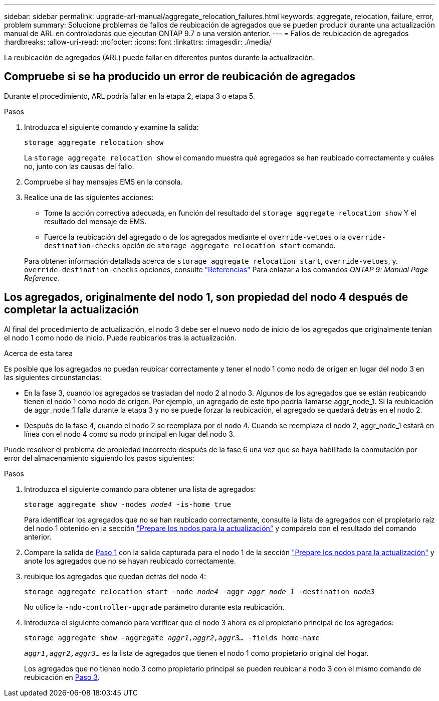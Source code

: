 ---
sidebar: sidebar 
permalink: upgrade-arl-manual/aggregate_relocation_failures.html 
keywords: aggregate, relocation, failure, error, problem 
summary: Solucione problemas de fallos de reubicación de agregados que se pueden producir durante una actualización manual de ARL en controladoras que ejecutan ONTAP 9.7 o una versión anterior. 
---
= Fallos de reubicación de agregados
:hardbreaks:
:allow-uri-read: 
:nofooter: 
:icons: font
:linkattrs: 
:imagesdir: ./media/


[role="lead"]
La reubicación de agregados (ARL) puede fallar en diferentes puntos durante la actualización.



== Compruebe si se ha producido un error de reubicación de agregados

Durante el procedimiento, ARL podría fallar en la etapa 2, etapa 3 o etapa 5.

.Pasos
. Introduzca el siguiente comando y examine la salida:
+
`storage aggregate relocation show`

+
La `storage aggregate relocation show` el comando muestra qué agregados se han reubicado correctamente y cuáles no, junto con las causas del fallo.

. Compruebe si hay mensajes EMS en la consola.
. Realice una de las siguientes acciones:
+
** Tome la acción correctiva adecuada, en función del resultado del `storage aggregate relocation show` Y el resultado del mensaje de EMS.
** Fuerce la reubicación del agregado o de los agregados mediante el `override-vetoes` o la `override-destination-checks` opción de `storage aggregate relocation start` comando.


+
Para obtener información detallada acerca de `storage aggregate relocation start`, `override-vetoes`, y. `override-destination-checks` opciones, consulte link:other_references.html["Referencias"] Para enlazar a los comandos _ONTAP 9: Manual Page Reference_.





== Los agregados, originalmente del nodo 1, son propiedad del nodo 4 después de completar la actualización

Al final del procedimiento de actualización, el nodo 3 debe ser el nuevo nodo de inicio de los agregados que originalmente tenían el nodo 1 como nodo de inicio. Puede reubicarlos tras la actualización.

.Acerca de esta tarea
Es posible que los agregados no puedan reubicar correctamente y tener el nodo 1 como nodo de origen en lugar del nodo 3 en las siguientes circunstancias:

* En la fase 3, cuando los agregados se trasladan del nodo 2 al nodo 3. Algunos de los agregados que se están reubicando tienen el nodo 1 como nodo de origen. Por ejemplo, un agregado de este tipo podría llamarse aggr_node_1. Si la reubicación de aggr_node_1 falla durante la etapa 3 y no se puede forzar la reubicación, el agregado se quedará detrás en el nodo 2.
* Después de la fase 4, cuando el nodo 2 se reemplaza por el nodo 4. Cuando se reemplaza el nodo 2, aggr_node_1 estará en línea con el nodo 4 como su nodo principal en lugar del nodo 3.


Puede resolver el problema de propiedad incorrecto después de la fase 6 una vez que se haya habilitado la conmutación por error del almacenamiento siguiendo los pasos siguientes:

.Pasos
. [[man_aggr_fail_step1]]Introduzca el siguiente comando para obtener una lista de agregados:
+
`storage aggregate show -nodes _node4_ -is-home true`

+
Para identificar los agregados que no se han reubicado correctamente, consulte la lista de agregados con el propietario raíz del nodo 1 obtenido en la sección link:prepare_nodes_for_upgrade.html["Prepare los nodos para la actualización"] y compárelo con el resultado del comando anterior.

. [[step2]]Compare la salida de <<man_aggr_fail_step1,Paso 1>> con la salida capturada para el nodo 1 de la sección link:prepare_nodes_for_upgrade.html["Prepare los nodos para la actualización"] y anote los agregados que no se hayan reubicado correctamente.
. [[man_aggr_fail_Step3]]reubique los agregados que quedan detrás del nodo 4:
+
`storage aggregate relocation start -node _node4_ -aggr _aggr_node_1_ -destination _node3_`

+
No utilice la `-ndo-controller-upgrade` parámetro durante esta reubicación.

. Introduzca el siguiente comando para verificar que el nodo 3 ahora es el propietario principal de los agregados:
+
`storage aggregate show -aggregate _aggr1,aggr2,aggr3..._ -fields home-name`

+
`_aggr1,aggr2,aggr3..._` es la lista de agregados que tienen el nodo 1 como propietario original del hogar.

+
Los agregados que no tienen nodo 3 como propietario principal se pueden reubicar a nodo 3 con el mismo comando de reubicación en <<man_aggr_fail_Step3,Paso 3>>.


